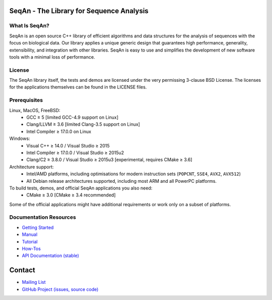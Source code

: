 .. image:: https://readthedocs.io/projects/seqan/badge/?version=develop
   :target: https://seqan.readthedocs.io/en/develop?badge=develop
   :alt: Documentation Status

SeqAn - The Library for Sequence Analysis
=========================================

What Is SeqAn?
--------------

SeqAn is an open source C++ library of efficient algorithms and data structures for the analysis of sequences with the focus on biological data.
Our library applies a unique generic design that guarantees high performance, generality, extensibility, and integration with other libraries.
SeqAn is easy to use and simplifies the development of new software tools with a minimal loss of performance.

License
-------

The SeqAn library itself, the tests and demos are licensed under the very permissing 3-clause BSD License.
The licenses for the applications themselves can be found in the LICENSE files.

Prerequisites
-------------------

Linux, MacOS, FreeBSD:
  * GCC ≥ 5 [limited GCC-4.9 support on Linux]
  * Clang/LLVM ≥ 3.6 [limited Clang-3.5 support on Linux]
  * Intel Compiler ≥ 17.0.0 on Linux
Windows:
  * Visual C++ ≥ 14.0 / Visual Studio ≥ 2015
  * Intel Compiler ≥ 17.0.0 / Visual Studio ≥ 2015u2
  * Clang/C2 ≥ 3.8.0 / Visual Studio ≥ 2015u3 [experimental, requires CMake ≥ 3.6]

Architecture support:
  * Intel/AMD platforms, including optimisations for modern instruction sets (``POPCNT``, ``SSE4``, ``AVX2``, ``AVX512``)
  * All Debian release architectures supported, including most ARM and all PowerPC platforms.

To build tests, demos, and official SeqAn applications you also need:
  * CMake ≥ 3.0 [CMake ≥ 3.4 recommended]

Some of the official applications might have additional requirements or work only on a subset of platforms.

Documentation Resources
-----------------------

* `Getting Started <http://seqan.readthedocs.io/en/master/Tutorial/GettingStarted>`_
* `Manual <http://seqan.readthedocs.io/en/master>`_
* `Tutorial <http://seqan.readthedocs.io/en/master/index.html#tutorials>`_
* `How-Tos <http://seqan.readthedocs.io/en/master/Tutorial/HowTo>`_
* `API Documentation (stable) <http://docs.seqan.de/seqan/master/>`_

Contact
=======

* `Mailing List <https://lists.fu-berlin.de/listinfo/seqan-dev#subscribe>`_
* `GitHub Project (issues, source code) <https://github.com/seqan/seqan>`_
